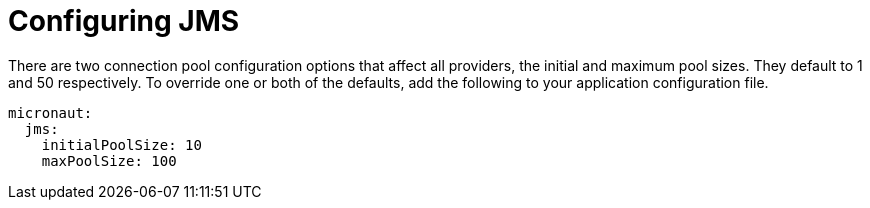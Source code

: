 = Configuring JMS

There are two connection pool configuration options that affect all providers, the initial and maximum pool sizes. They default to 1 and 50 respectively. To override one or both of the defaults, add the following to your application configuration file.

[configuration]
----
micronaut:
  jms:
    initialPoolSize: 10
    maxPoolSize: 100
----
